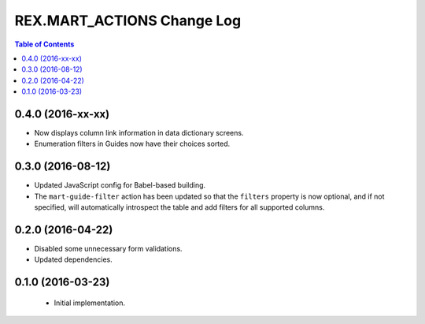 ***************************
REX.MART_ACTIONS Change Log
***************************

.. contents:: Table of Contents


0.4.0 (2016-xx-xx)
==================

* Now displays column link information in data dictionary screens.
* Enumeration filters in Guides now have their choices sorted.


0.3.0 (2016-08-12)
==================

* Updated JavaScript config for Babel-based building.
* The ``mart-guide-filter`` action has been updated so that the ``filters``
  property is now optional, and if not specified, will automatically
  introspect the table and add filters for all supported columns.


0.2.0 (2016-04-22)
==================

* Disabled some unnecessary form validations.
* Updated dependencies.


0.1.0 (2016-03-23)
==================

 * Initial implementation.

